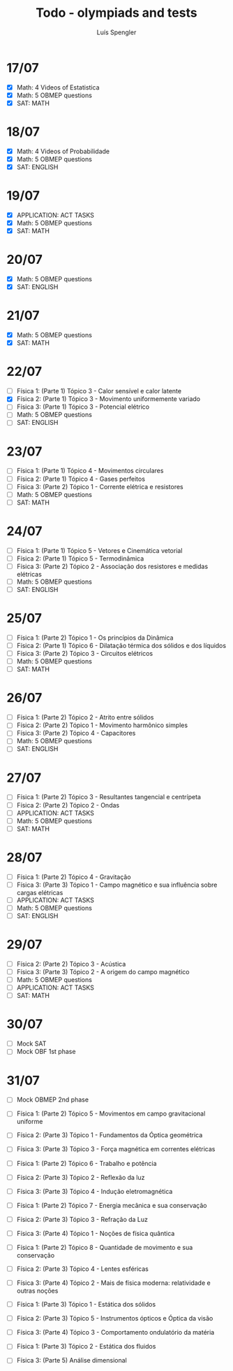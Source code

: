 #+REVEAL_ROOT: https://cdn.jsdelivr.net/npm/reveal.js
#+REVEAL_REVEAL_JS_VERSION: 4
#+REVEAL_TRANS: linear
#+REVEAL_THEME: moon
#+OPTIONS: timestamp:nil toc:nil num:nil
#+Title: Todo - olympiads and tests
#+Author: Luís Spengler

* 17/07
 + [X] Math: 4 Videos of Estatistica
 + [X] Math: 5 OBMEP questions
 + [X] SAT: MATH
* 18/07
+ [X] Math: 4 Videos of Probabilidade
+ [X] Math: 5 OBMEP questions
+ [X] SAT: ENGLISH
* 19/07
+ [X] APPLICATION: ACT TASKS
+ [X] Math: 5 OBMEP questions
+ [X] SAT: MATH
* 20/07
+ [X] Math: 5 OBMEP questions
+ [X] SAT: ENGLISH
* 21/07
+ [X] Math: 5 OBMEP questions
+ [X] SAT: MATH
* 22/07
+ [ ] Física 1: (Parte 1) Tópico 3 - Calor sensível e calor latente
+ [X] Física 2: (Parte 1) Tópico 3 - Movimento uniformemente variado
+ [ ] Física 3: (Parte 1) Tópico 3 - Potencial elétrico
+ [ ] Math: 5 OBMEP questions
+ [ ] SAT: ENGLISH
* 23/07
+ [ ] Física 1: (Parte 1) Tópico 4 - Movimentos circulares
+ [ ] Física 2: (Parte 1) Tópico 4 - Gases perfeitos
+ [ ] Física 3: (Parte 2) Tópico 1 - Corrente elétrica e resistores
+ [ ] Math: 5 OBMEP questions
+ [ ] SAT: MATH
* 24/07
+ [ ] Física 1: (Parte 1) Tópico 5 - Vetores e Cinemática vetorial
+ [ ] Física 2: (Parte 1) Tópico 5 - Termodinâmica
+ [ ] Física 3: (Parte 2) Tópico 2 - Associação dos resistores e medidas elétricas
+ [ ] Math: 5 OBMEP questions
+ [ ] SAT: ENGLISH
* 25/07
+ [ ] Física 1: (Parte 2) Tópico 1 - Os princípios da Dinâmica
+ [ ] Física 2: (Parte 1) Tópico 6 - Dilatação térmica dos sólidos e dos líquidos
+ [ ] Física 3: (Parte 2) Tópico 3 - Circuitos elétricos
+ [ ] Math: 5 OBMEP questions
+ [ ] SAT: MATH
* 26/07
+ [ ] Física 1: (Parte 2) Tópico 2 - Atrito entre sólidos
+ [ ] Física 2: (Parte 2) Tópico 1 - Movimento harmônico simples
+ [ ] Física 3: (Parte 2) Tópico 4 - Capacitores
+ [ ] Math: 5 OBMEP questions
+ [ ] SAT: ENGLISH
* 27/07
+ [ ] Física 1: (Parte 2) Tópico 3 - Resultantes tangencial e centrípeta
+ [ ] Física 2: (Parte 2) Tópico 2 - Ondas
+ [ ] APPLICATION: ACT TASKS
+ [ ] Math: 5 OBMEP questions
+ [ ] SAT: MATH
* 28/07
+ [ ] Física 1: (Parte 2) Tópico 4 - Gravitação
+ [ ] Física 3: (Parte 3) Tópico 1 - Campo magnético e sua influência sobre cargas elétricas
+ [ ] APPLICATION: ACT TASKS
+ [ ] Math: 5 OBMEP questions
+ [ ] SAT: ENGLISH
* 29/07
+ [ ] Física 2: (Parte 2) Tópico 3 - Acústica
+ [ ] Física 3: (Parte 3) Tópico 2 - A origem do campo magnético
+ [ ] Math: 5 OBMEP questions
+ [ ] APPLICATION: ACT TASKS
+ [ ] SAT: MATH
* 30/07
+ [ ] Mock SAT
+ [ ] Mock OBF 1st phase
* 31/07
+ [ ] Mock OBMEP 2nd phase

+ [ ] Física 1: (Parte 2) Tópico 5 - Movimentos em campo gravitacional uniforme
+ [ ] Física 2: (Parte 3) Tópico 1 - Fundamentos da Óptica geométrica
+ [ ] Física 3: (Parte 3) Tópico 3 - Força magnética em correntes elétricas

+ [ ] Física 1: (Parte 2) Tópico 6 - Trabalho e potência
+ [ ] Física 2: (Parte 3) Tópico 2 - Reflexão da luz
+ [ ] Física 3: (Parte 3) Tópico 4 - Indução eletromagnética

+ [ ] Física 1: (Parte 2) Tópico 7 - Energia mecânica e sua conservação
+ [ ] Física 2: (Parte 3) Tópico 3 - Refração da Luz
+ [ ] Física 3: (Parte 4) Tópico 1 - Noções de física quântica

+ [ ] Física 1: (Parte 2) Tópico 8 - Quantidade de movimento e sua conservação
+ [ ] Física 2: (Parte 3) Tópico 4 - Lentes esféricas
+ [ ] Física 3: (Parte 4) Tópico 2 - Mais de física moderna: relatividade e outras noções

+ [ ] Física 1: (Parte 3) Tópico 1 - Estática dos sólidos
+ [ ] Física 2: (Parte 3) Tópico 5 - Instrumentos ópticos e Óptica da visão
+ [ ] Física 3: (Parte 4) Tópico 3 - Comportamento ondulatório da matéria

+ [ ] Física 1: (Parte 3) Tópico 2 - Estática dos fluidos
+ [ ] Física 3: (Parte 5) Análise dimensional
